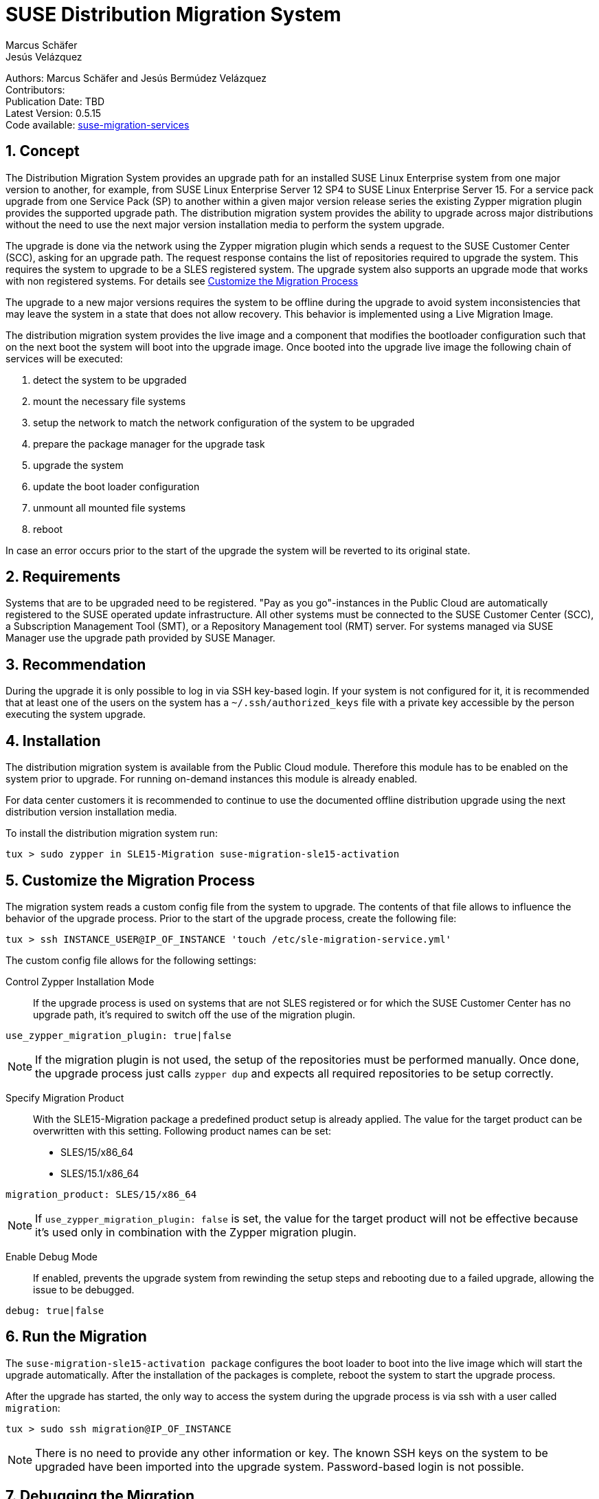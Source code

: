 = SUSE Distribution Migration System
Marcus Schäfer; Jesús Velázquez

:toc:
:icons: font
:numbered:

:Authors: Marcus Schäfer and Jesús Bermúdez Velázquez
:Publication_Date: TBD
:Latest_Version: 0.5.15
:Contributors: 
:Repo: https://github.com/SUSE/suse-migration-services[suse-migration-services]

ifdef::env-github[]
//Admonitions
:tip-caption: :bulb:
:note-caption: :information_source:
:important-caption: :heavy_exclamation_mark:
:caution-caption: :fire:
:warning-caption: :warning:
endif::[]

[%hardbreaks]
Authors: {Authors}
Contributors: {Contributors}
Publication Date: {Publication_Date}
Latest Version: {Latest_Version}
Code available: {Repo}

== Concept
The Distribution Migration System provides an upgrade path for an installed SUSE Linux Enterprise system from one major version to another, for example, from SUSE Linux Enterprise Server 12 SP4 to SUSE Linux Enterprise Server 15. For a service pack upgrade from one Service Pack (SP) to another within a given major version release series the existing Zypper migration plugin provides the supported upgrade path. The distribution migration system provides the ability to upgrade across major distributions without the need to use the next major version installation media to perform the system upgrade.

The upgrade is done via the network using the Zypper migration plugin which
sends a request to the SUSE Customer Center (SCC), asking for an upgrade path.
The request response contains the list of repositories required to upgrade the
system. This requires the system to upgrade to be a SLES registered system.
The upgrade system also supports an upgrade mode that works with non
registered systems. For details see <<Customize the Migration Process>>

The upgrade to a new major versions requires the system to be offline during the upgrade to avoid system inconsistencies that may leave the system in a state that does not allow recovery. This behavior is implemented using a Live Migration Image.

The distribution migration system provides the live image and a component that modifies the bootloader configuration such that on the next boot the system will boot into the upgrade image. Once booted into the upgrade live image the following chain of services will be executed:

1. detect the system to be upgraded
2. mount the necessary file systems
3. setup the network to match the network configuration of the system to be upgraded
4. prepare the package manager for the upgrade task 
5. upgrade the system
6. update the boot loader configuration
7. unmount all mounted file systems
8. reboot

In case an error occurs prior to the start of the upgrade the system will be reverted to its original state.

== Requirements
Systems that are to be upgraded need to be registered. "Pay as you go"-instances in the Public Cloud are automatically registered to the SUSE operated update infrastructure. All other systems must be connected to the SUSE Customer Center (SCC), a Subscription Management Tool (SMT), or a Repository Management tool (RMT) server. For systems managed via SUSE Manager use the upgrade path provided by SUSE Manager. 

== Recommendation
During the upgrade it is only possible to log in via SSH key-based login. If your system is not configured for it, it is recommended that at least one of the users on the system has a `~/.ssh/authorized_keys` file with a private key accessible by the person executing the system upgrade.

== Installation

The distribution migration system is available from the Public Cloud module. Therefore this module has to be enabled on the system prior to upgrade. For running on-demand instances this module is already enabled.

For data center customers it is recommended to continue to use the documented offline distribution upgrade using the next distribution version installation media.

To install the distribution migration system run:

[listing]
tux > sudo zypper in SLE15-Migration suse-migration-sle15-activation

== Customize the Migration Process

The migration system reads a custom config file from the system to upgrade.
The contents of that file allows to influence the behavior of the upgrade
process. Prior to the start of the upgrade process, create the following
file:

[listing]
tux > ssh INSTANCE_USER@IP_OF_INSTANCE 'touch /etc/sle-migration-service.yml'

The custom config file allows for the following settings:

Control Zypper Installation Mode::
If the upgrade process is used on systems that are not SLES registered
or for which the SUSE Customer Center has no upgrade path, it's required to
switch off the use of the migration plugin.

[listing]
use_zypper_migration_plugin: true|false

[NOTE]
If the migration plugin is not used, the setup of the repositories must
be performed manually. Once done, the upgrade process just calls `zypper dup`
and expects all required repositories to be setup correctly.

Specify Migration Product::
With the SLE15-Migration package a predefined product setup is
already applied. The value for the target product can be overwritten
with this setting. Following product names can be set:

* SLES/15/x86_64
* SLES/15.1/x86_64

[listing]
migration_product: SLES/15/x86_64

[NOTE]
If `use_zypper_migration_plugin: false` is set, the value for the
target product will not be effective because it's used only in
combination with the Zypper migration plugin.

Enable Debug Mode::
If enabled, prevents the upgrade system from rewinding the setup
steps and rebooting due to a failed upgrade, allowing the issue to
be debugged.

[listing]
debug: true|false

== Run the Migration

The `suse-migration-sle15-activation package` configures the boot loader to boot into the live image which will start the upgrade automatically. After the installation of the packages is complete, reboot the system to start the upgrade process.

After the upgrade has started, the only way to access the system during the
upgrade process is via ssh with a user called `migration`:

[listing]
tux > sudo ssh migration@IP_OF_INSTANCE

[NOTE]
There is no need to provide any other information or key. The known SSH keys on the system to be upgraded have been imported into the upgrade system. Password-based login is not possible.

== Debugging the Migration
In case of a upgrade failure, consult the migration log. The file `/etc/issue` will contain a pointer to the respective log file.

== After the Migration
Whether the upgrade succeeded or not, a log file is available in
`/var/log/distro_migration.log` and it will contain information
about the upgrade process. If the upgrade failed and the issues have been successfully debugged, the file `/etc/issue` should be cleared.

== Caveats and Unsupported Conditions
* Configuration files that have been modified in the original system will not be overwritten by the upgrade process. The new version of the respective configuration file will be copied into the same directory with the file name extension `.rpmnew`. It is recommended to compare the existing and the new configuration files and make manual adjustments when needed.
* Public Cloud instances from SUSE images have a custom `/etc/motd` file that makes a reference the distribution version. This needs to be updated manually after the upgrade.
* Repositories not registered via SUSEConnect and added to the system manually will remain untouched.
* For Public Cloud instances the metadata will not change. As far as the cloud framework is concerned, you will still be running a "SLES 12 SP4" instance even if you upgraded to SLES 15. This cannot be changed.
* Upgrade is only possible for systems that have direct access to the root file system from the boot loader.
* Upgrade is only possible for systems that use unencrypted root file systems, at the OS level. Encrypting the root device using a cloud framework encryption mechanism happens at a different level.
* Upgrade has been tested for SLES 12 SP4 to SLES 15
